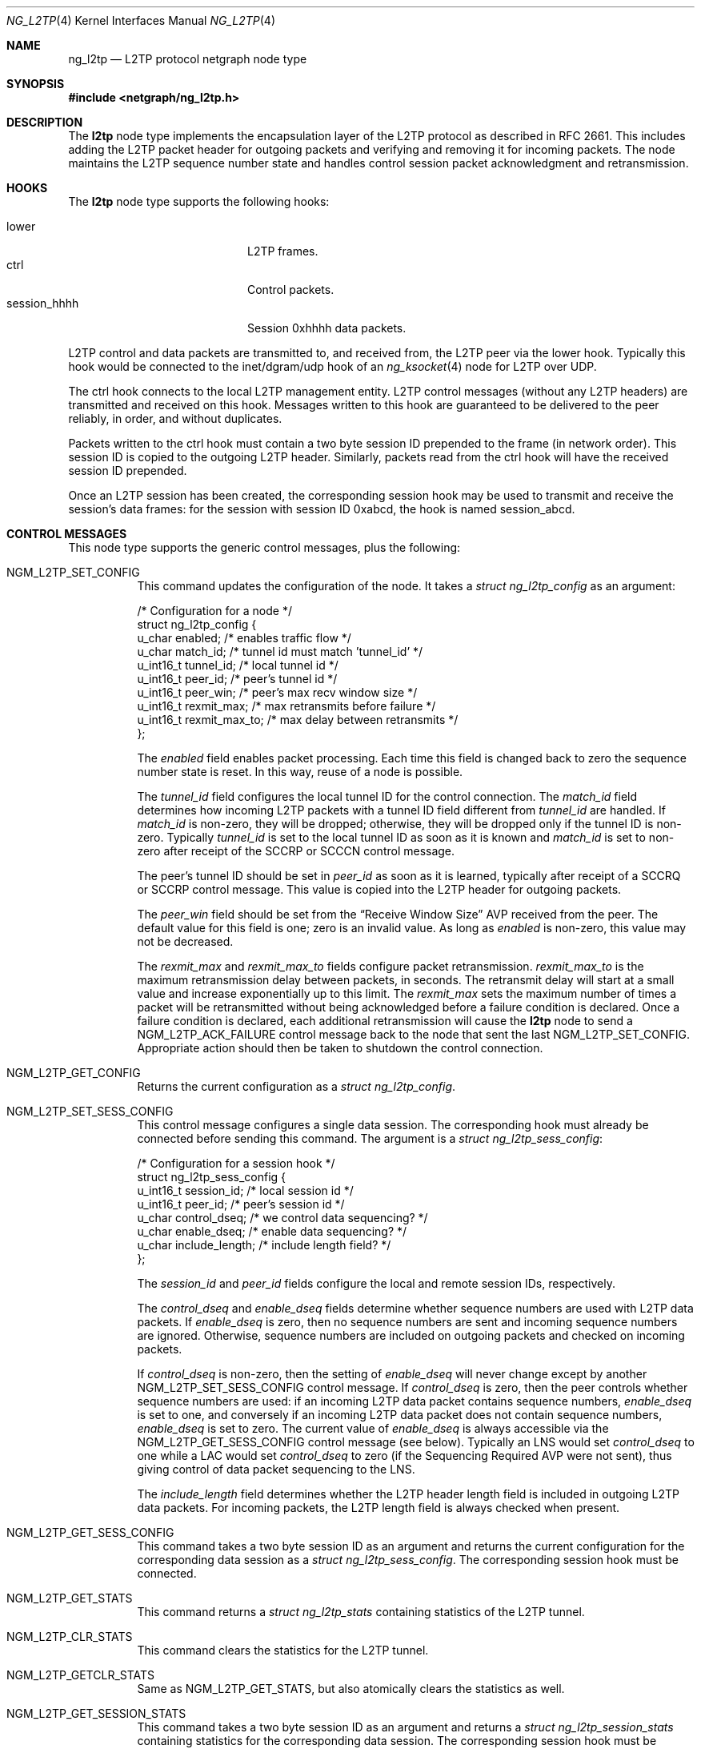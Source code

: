 .\" Copyright (c) 2001-2002 Packet Design, LLC.
.\" All rights reserved.
.\"
.\" Subject to the following obligations and disclaimer of warranty,
.\" use and redistribution of this software, in source or object code
.\" forms, with or without modifications are expressly permitted by
.\" Packet Design; provided, however, that:
.\"
.\"    (i)  Any and all reproductions of the source or object code
.\"         must include the copyright notice above and the following
.\"         disclaimer of warranties; and
.\"    (ii) No rights are granted, in any manner or form, to use
.\"         Packet Design trademarks, including the mark "PACKET DESIGN"
.\"         on advertising, endorsements, or otherwise except as such
.\"         appears in the above copyright notice or in the software.
.\"
.\" THIS SOFTWARE IS BEING PROVIDED BY PACKET DESIGN "AS IS", AND
.\" TO THE MAXIMUM EXTENT PERMITTED BY LAW, PACKET DESIGN MAKES NO
.\" REPRESENTATIONS OR WARRANTIES, EXPRESS OR IMPLIED, REGARDING
.\" THIS SOFTWARE, INCLUDING WITHOUT LIMITATION, ANY AND ALL IMPLIED
.\" WARRANTIES OF MERCHANTABILITY, FITNESS FOR A PARTICULAR PURPOSE,
.\" OR NON-INFRINGEMENT.  PACKET DESIGN DOES NOT WARRANT, GUARANTEE,
.\" OR MAKE ANY REPRESENTATIONS REGARDING THE USE OF, OR THE RESULTS
.\" OF THE USE OF THIS SOFTWARE IN TERMS OF ITS CORRECTNESS, ACCURACY,
.\" RELIABILITY OR OTHERWISE.  IN NO EVENT SHALL PACKET DESIGN BE
.\" LIABLE FOR ANY DAMAGES RESULTING FROM OR ARISING OUT OF ANY USE
.\" OF THIS SOFTWARE, INCLUDING WITHOUT LIMITATION, ANY DIRECT,
.\" INDIRECT, INCIDENTAL, SPECIAL, EXEMPLARY, PUNITIVE, OR CONSEQUENTIAL
.\" DAMAGES, PROCUREMENT OF SUBSTITUTE GOODS OR SERVICES, LOSS OF
.\" USE, DATA OR PROFITS, HOWEVER CAUSED AND UNDER ANY THEORY OF
.\" LIABILITY, WHETHER IN CONTRACT, STRICT LIABILITY, OR TORT
.\" (INCLUDING NEGLIGENCE OR OTHERWISE) ARISING IN ANY WAY OUT OF
.\" THE USE OF THIS SOFTWARE, EVEN IF PACKET DESIGN IS ADVISED OF
.\" THE POSSIBILITY OF SUCH DAMAGE.
.\"
.\" Author: Archie Cobbs <archie@FreeBSD.org>
.\"
.\" $FreeBSD$
.\"
.Dd August 2, 2004
.Dt NG_L2TP 4
.Os
.Sh NAME
.Nm ng_l2tp
.Nd L2TP protocol netgraph node type
.Sh SYNOPSIS
.In netgraph/ng_l2tp.h
.Sh DESCRIPTION
The
.Nm l2tp
node type implements the encapsulation layer of the L2TP protocol
as described in RFC 2661.
This includes adding the L2TP packet header for outgoing packets
and verifying and removing it for incoming packets.
The node maintains the L2TP sequence number state and handles
control session packet acknowledgment and retransmission.
.Sh HOOKS
The
.Nm l2tp
node type supports the following hooks:
.Pp
.Bl -tag -compact -offset indent -width ".Dv session_hhhh"
.It Dv lower
L2TP frames.
.It Dv ctrl
Control packets.
.It Dv session_hhhh
Session 0xhhhh data packets.
.El
.Pp
L2TP control and data packets are transmitted to, and received from,
the L2TP peer via the
.Dv lower
hook.
Typically this hook would be connected to the
.Dv "inet/dgram/udp"
hook of an
.Xr ng_ksocket 4
node for L2TP over UDP.
.Pp
The
.Dv ctrl
hook connects to the local L2TP management entity.
L2TP control messages (without any L2TP headers) are transmitted
and received on this hook.
Messages written to this hook are guaranteed to be delivered to the
peer reliably, in order, and without duplicates.
.Pp
Packets written to the
.Dv ctrl
hook must contain a two byte session ID prepended to the frame
(in network order).
This session ID is copied to the outgoing L2TP header.
Similarly, packets read from the
.Dv ctrl
hook will have the received session ID prepended.
.Pp
Once an L2TP session has been created, the corresponding session
hook may be used to transmit and receive the session's data frames:
for the session with session ID
.Dv 0xabcd ,
the hook is named
.Dv session_abcd .
.Sh CONTROL MESSAGES
This node type supports the generic control messages, plus the following:
.Bl -tag -width indent
.It Dv NGM_L2TP_SET_CONFIG
This command updates the configuration of the node.
It takes a
.Vt "struct ng_l2tp_config"
as an argument:
.Bd -literal
/* Configuration for a node */
struct ng_l2tp_config {
    u_char      enabled;        /* enables traffic flow */
    u_char      match_id;       /* tunnel id must match 'tunnel_id' */
    u_int16_t   tunnel_id;      /* local tunnel id */
    u_int16_t   peer_id;        /* peer's tunnel id */
    u_int16_t   peer_win;       /* peer's max recv window size */
    u_int16_t   rexmit_max;     /* max retransmits before failure */
    u_int16_t   rexmit_max_to;  /* max delay between retransmits */
};
.Ed
.Pp
The
.Va enabled
field enables packet processing.
Each time this field is changed back to zero the sequence
number state is reset.
In this way, reuse of a node is possible.
.Pp
The
.Va tunnel_id
field configures the local tunnel ID for the control connection.
The
.Va match_id
field determines how incoming L2TP packets with a tunnel ID
field different from
.Va tunnel_id
are handled.
If
.Va match_id
is non-zero, they will be dropped; otherwise, they will be dropped
only if the tunnel ID is non-zero.
Typically
.Va tunnel_id
is set to the local tunnel ID as soon as it is known and
.Va match_id
is set to non-zero after receipt of the SCCRP or SCCCN control message.
.Pp
The peer's tunnel ID should be set in
.Va peer_id
as soon as it is learned, typically after receipt of a SCCRQ or SCCRP
control message.
This value is copied into the L2TP header for outgoing packets.
.Pp
The
.Va peer_win
field should be set from the
.Dq "Receive Window Size"
AVP received from the peer.
The default value for this field is one; zero is an invalid value.
As long as
.Va enabled
is non-zero, this value may not be decreased.
.Pp
The
.Va rexmit_max
and
.Va rexmit_max_to
fields configure packet retransmission.
.Va rexmit_max_to
is the maximum retransmission delay between packets, in seconds.
The retransmit delay will start at a small value and increase
exponentially up to this limit.
The
.Va rexmit_max
sets the maximum number of times a packet will be retransmitted
without being acknowledged before a failure condition is declared.
Once a failure condition is declared, each additional retransmission
will cause the
.Nm l2tp
node to send a
.Dv NGM_L2TP_ACK_FAILURE
control message back to the node that sent the last
.Dv NGM_L2TP_SET_CONFIG .
Appropriate action should then be taken to shutdown the control connection.
.It Dv NGM_L2TP_GET_CONFIG
Returns the current configuration as a
.Vt "struct ng_l2tp_config" .
.It Dv NGM_L2TP_SET_SESS_CONFIG
This control message configures a single data session.
The corresponding hook must already be connected before sending this command.
The argument is a
.Vt "struct ng_l2tp_sess_config" :
.Bd -literal
/* Configuration for a session hook */
struct ng_l2tp_sess_config {
    u_int16_t   session_id;     /* local session id */
    u_int16_t   peer_id;        /* peer's session id */
    u_char      control_dseq;   /* we control data sequencing? */
    u_char      enable_dseq;    /* enable data sequencing? */
    u_char      include_length; /* include length field? */
};
.Ed
.Pp
The
.Va session_id
and
.Va peer_id
fields configure the local and remote session IDs, respectively.
.Pp
The
.Va control_dseq
and
.Va enable_dseq
fields determine whether sequence numbers are used with L2TP data packets.
If
.Va enable_dseq
is zero, then no sequence numbers are sent and incoming sequence numbers
are ignored.
Otherwise, sequence numbers are included on outgoing packets and checked
on incoming packets.
.Pp
If
.Va control_dseq
is non-zero, then the setting of
.Va enable_dseq
will never change except by another
.Dv NGM_L2TP_SET_SESS_CONFIG
control message.
If
.Va control_dseq
is zero, then the peer controls whether sequence numbers are used:
if an incoming L2TP data packet contains sequence numbers,
.Va enable_dseq
is set to one, and conversely if an incoming L2TP data packet does not
contain sequence numbers,
.Va enable_dseq
is set to zero.
The current value of
.Va enable_dseq
is always accessible via the
.Dv NGM_L2TP_GET_SESS_CONFIG
control message (see below).
Typically an LNS would set
.Va control_dseq
to one while a LAC would set
.Va control_dseq
to zero (if the Sequencing Required AVP were not sent), thus giving
control of data packet sequencing to the LNS.
.Pp
The
.Va include_length
field determines whether the L2TP header length field is included
in outgoing L2TP data packets.
For incoming packets, the L2TP length field is always checked when present.
.It Dv NGM_L2TP_GET_SESS_CONFIG
This command takes a two byte session ID as an argument and returns
the current configuration for the corresponding data session as a
.Vt "struct ng_l2tp_sess_config" .
The corresponding session hook must be connected.
.It Dv NGM_L2TP_GET_STATS
This command returns a
.Vt "struct ng_l2tp_stats"
containing statistics of the L2TP tunnel.
.It Dv NGM_L2TP_CLR_STATS
This command clears the statistics for the L2TP tunnel.
.It Dv NGM_L2TP_GETCLR_STATS
Same as
.Dv NGM_L2TP_GET_STATS ,
but also atomically clears the statistics as well.
.It Dv NGM_L2TP_GET_SESSION_STATS
This command takes a two byte session ID as an argument and returns a
.Vt "struct ng_l2tp_session_stats"
containing statistics for the corresponding data session.
The corresponding session hook must be connected.
.It Dv NGM_L2TP_CLR_SESSION_STATS
This command takes a two byte session ID as an argument and
clears the statistics for that data session.
The corresponding session hook must be connected.
.It Dv NGM_L2TP_GETCLR_SESSION_STATS
Same as
.Dv NGM_L2TP_GET_SESSION_STATS ,
but also atomically clears the statistics as well.
.It Dv NGM_L2TP_SET_SEQ
This command sets the sequence numbers of a not yet enabled node.
It takes a
.Vt "struct ng_l2tp_seq_config"
as argument, where
.Va xack
and
.Va nr
respectively
.Va ns
and
.Va rack
must be the same.
This option is particularly useful if one receives and processes
the first packet entirely in userspace and wants to hand over further
processing to the node.
.El
.Sh SHUTDOWN
This node shuts down upon receipt of a
.Dv NGM_SHUTDOWN
control message, or when all hooks have been disconnected.
.Sh SEE ALSO
.Xr netgraph 4 ,
.Xr ng_ksocket 4 ,
.Xr ng_ppp 4 ,
.Xr ng_pptp 4 ,
.Xr ngctl 8
.Rs
.%A W. Townsley
.%A A. Valencia
.%A A. Rubens
.%A G. Pall
.%A G. Zorn
.%A B. Palter
.%T "Layer Two Tunneling Protocol L2TP"
.%O RFC 2661
.Re
.Sh HISTORY
The
.Nm l2tp
node type was developed at Packet Design, LLC,
.Pa http://www.packetdesign.com/ .
.Sh AUTHORS
.An Archie Cobbs Aq archie@packetdesign.com
